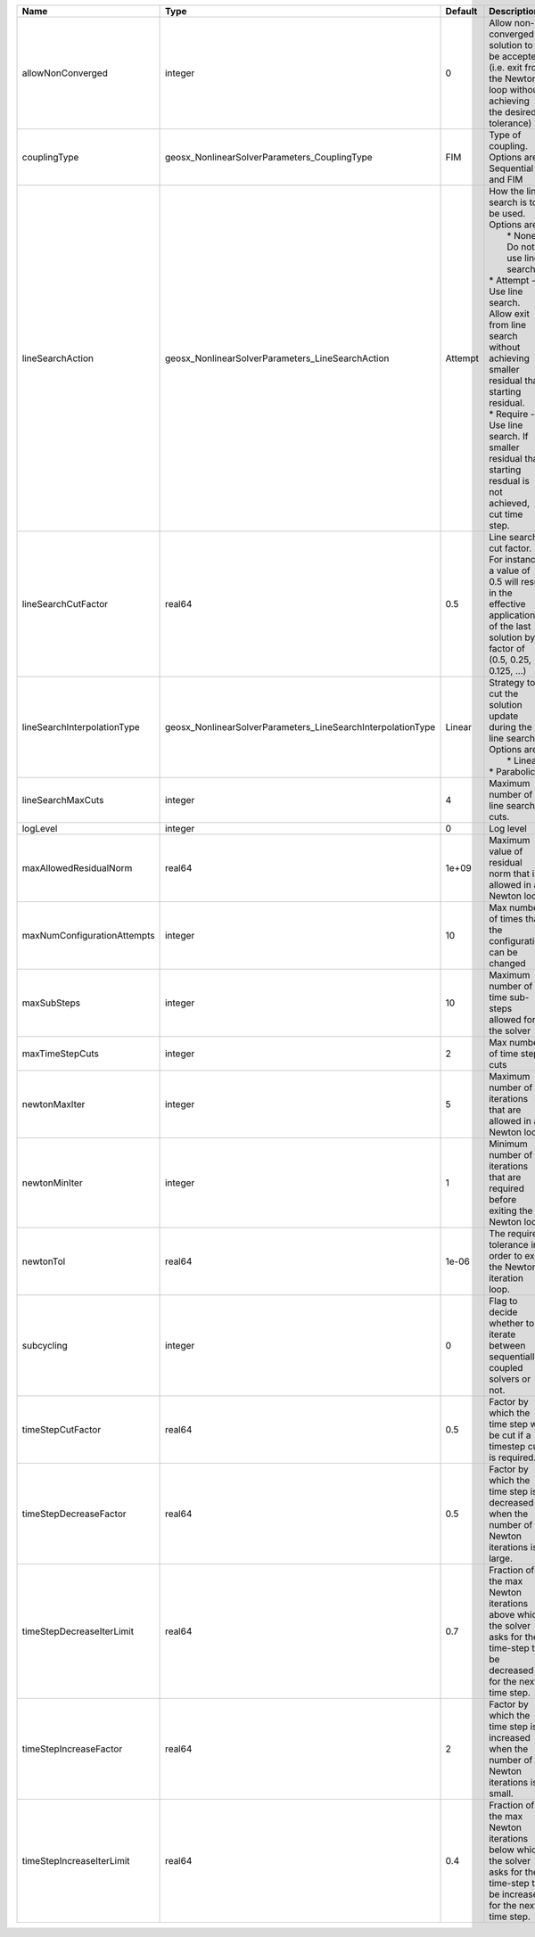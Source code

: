

=========================== =========================================================== ======= =================================================================================================================================================================================================================================================================================================================== 
Name                        Type                                                        Default Description                                                                                                                                                                                                                                                                                                         
=========================== =========================================================== ======= =================================================================================================================================================================================================================================================================================================================== 
allowNonConverged           integer                                                     0       Allow non-converged solution to be accepted. (i.e. exit from the Newton loop without achieving the desired tolerance)                                                                                                                                                                                               
couplingType                geosx_NonlinearSolverParameters_CouplingType                FIM     Type of coupling. Options are: Sequential and FIM                                                                                                                                                                                                                                                                   
lineSearchAction            geosx_NonlinearSolverParameters_LineSearchAction            Attempt | How the line search is to be used. Options are:                                                                                                                                                                                                                                                                     
                                                                                                |  * None    - Do not use line search.                                                                                                                                                                                                                                                                                
                                                                                                | * Attempt - Use line search. Allow exit from line search without achieving smaller residual than starting residual.                                                                                                                                                                                                 
                                                                                                | * Require - Use line search. If smaller residual than starting resdual is not achieved, cut time step.                                                                                                                                                                                                              
lineSearchCutFactor         real64                                                      0.5     Line search cut factor. For instance, a value of 0.5 will result in the effective application of the last solution by a factor of (0.5, 0.25, 0.125, ...)                                                                                                                                                           
lineSearchInterpolationType geosx_NonlinearSolverParameters_LineSearchInterpolationType Linear  | Strategy to cut the solution update during the line search. Options are:                                                                                                                                                                                                                                            
                                                                                                |  * Linear                                                                                                                                                                                                                                                                                                           
                                                                                                | * Parabolic                                                                                                                                                                                                                                                                                                         
lineSearchMaxCuts           integer                                                     4       Maximum number of line search cuts.                                                                                                                                                                                                                                                                                 
logLevel                    integer                                                     0       Log level                                                                                                                                                                                                                                                                                                           
maxAllowedResidualNorm      real64                                                      1e+09   Maximum value of residual norm that is allowed in a Newton loop                                                                                                                                                                                                                                                     
maxNumConfigurationAttempts integer                                                     10      Max number of times that the configuration can be changed                                                                                                                                                                                                                                                           
maxSubSteps                 integer                                                     10      Maximum number of time sub-steps allowed for the solver                                                                                                                                                                                                                                                             
maxTimeStepCuts             integer                                                     2       Max number of time step cuts                                                                                                                                                                                                                                                                                        
newtonMaxIter               integer                                                     5       Maximum number of iterations that are allowed in a Newton loop.                                                                                                                                                                                                                                                     
newtonMinIter               integer                                                     1       Minimum number of iterations that are required before exiting the Newton loop.                                                                                                                                                                                                                                      
newtonTol                   real64                                                      1e-06   The required tolerance in order to exit the Newton iteration loop.                                                                                                                                                                                                                                                  
subcycling                  integer                                                     0       Flag to decide whether to iterate between sequentially coupled solvers or not.                                                                                                                                                                                                                                      
timeStepCutFactor           real64                                                      0.5     Factor by which the time step will be cut if a timestep cut is required.                                                                                                                                                                                                                                            
timeStepDecreaseFactor      real64                                                      0.5     Factor by which the time step is decreased when the number of Newton iterations is large.                                                                                                                                                                                                                           
timeStepDecreaseIterLimit   real64                                                      0.7     Fraction of the max Newton iterations above which the solver asks for the time-step to be decreased for the next time step.                                                                                                                                                                                         
timeStepIncreaseFactor      real64                                                      2       Factor by which the time step is increased when the number of Newton iterations is small.                                                                                                                                                                                                                           
timeStepIncreaseIterLimit   real64                                                      0.4     Fraction of the max Newton iterations below which the solver asks for the time-step to be increased for the next time step.                                                                                                                                                                                         
=========================== =========================================================== ======= =================================================================================================================================================================================================================================================================================================================== 


